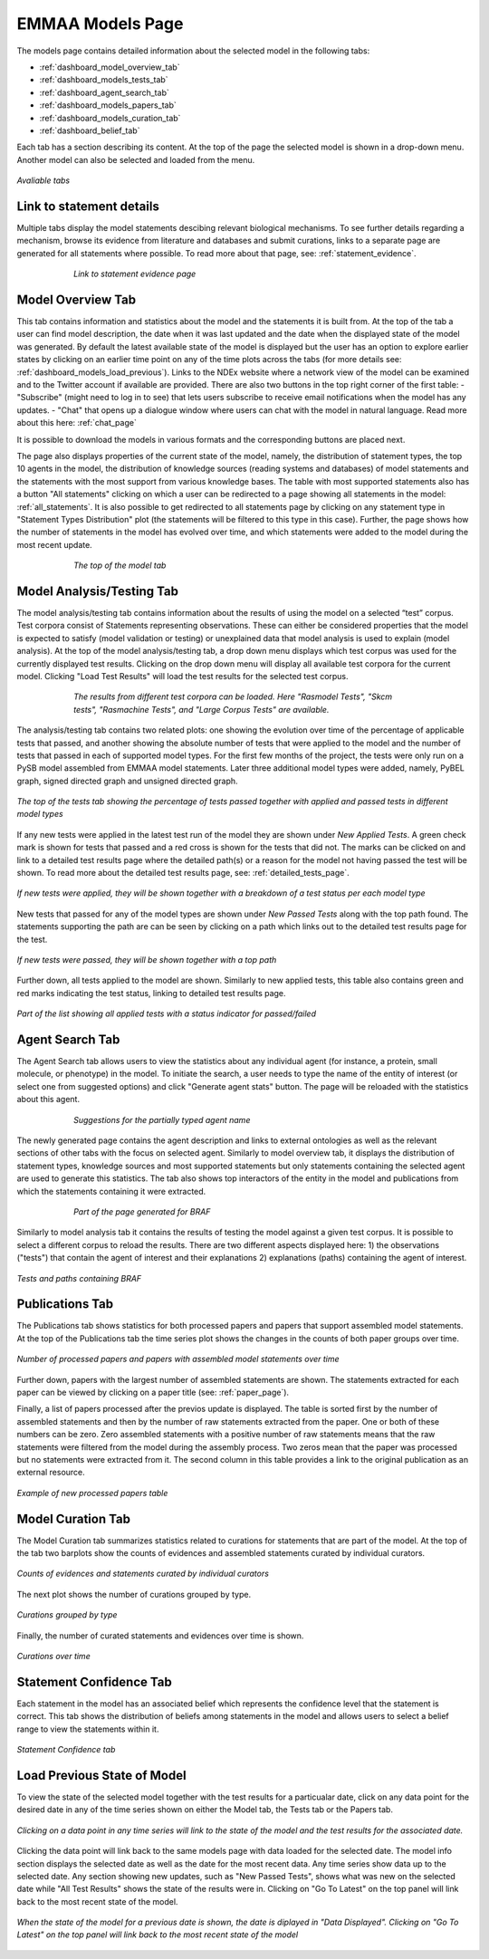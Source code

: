 EMMAA Models Page
=================

The models page contains detailed information about the selected model in the
following tabs:

- :ref:`dashboard_model_overview_tab`
- :ref:`dashboard_models_tests_tab`
- :ref:`dashboard_agent_search_tab`
- :ref:`dashboard_models_papers_tab`
- :ref:`dashboard_models_curation_tab`
- :ref:`dashboard_belief_tab`

Each tab has a section describing its content. At the top of the page the
selected model is shown in a drop-down menu. Another model can also be selected
and loaded from the menu.

.. figure:: ../_static/images/all_tabs.png
  :align: center
  :figwidth: 100 %

  *Avaliable tabs*

Link to statement details
-------------------------

Multiple tabs display the model statements descibing relevant biological
mechanisms. To see further details regarding a mechanism, browse its
evidence from literature and databases and submit curations, links to a separate page are
generated for all statements where possible. To read more about that page, see:
:ref:`statement_evidence`.

.. figure:: ../_static/images/linkout.png
  :align: center
  :figwidth: 75 %

  *Link to statement evidence page*

.. _dashboard_model_overview_tab:

Model Overview Tab
------------------

This tab contains information and statistics about the model and the statements
it is built from. At the top of the tab a user can find model description,
the date when it was last updated and the date when the displayed state of the model was 
generated. By default the latest available state of the model is displayed but 
the user has an option to explore earlier states by clicking on an earlier time
point on any of the time plots across the tabs
(for more details see: :ref:`dashboard_models_load_previous`).
Links to the NDEx website where a network view of the
model can be examined and to the Twitter account if available are provided.
There are also two buttons in the top right corner of the first table:
- "Subscribe" (might need to log in to see) that lets users subscribe to
receive email notifications when the model has any updates.
- "Chat" that opens up a dialogue window where users can chat with the model
in natural language. Read more about this here: :ref:`chat_page`

It is possible to download the models in various formats and the corresponding
buttons are placed next.

The page also displays properties of the current state of the model, namely,
the distribution of statement types, the top 10 agents in the model, the 
distribution of knowledge sources (reading systems and databases) of model
statements and the statements with the most support from various knowledge bases.
The table with most supported statements also has a button "All statements"
clicking on which a user can be redirected to a page showing all statements in
the model: :ref:`all_statements`. It is also possible to get redirected to
all statements page by clicking on any statement type in "Statement Types
Distribution" plot (the statements will be filtered to this type in this case).
Further, the page shows how the number of statements in the model has evolved
over time, and which statements were added to the model during the most recent
update.

.. figure:: ../_static/images/aml_model_tab.png
  :align: center
  :figwidth: 75 %

  *The top of the model tab*

.. _dashboard_models_tests_tab:

Model Analysis/Testing Tab
--------------------------

The model analysis/testing tab contains information about the results of using
the model on a selected “test” corpus. Test corpora consist of Statements
representing observations. These can either be considered properties that the
model is expected to satisfy (model validation or testing) or unexplained data
that model analysis is used to explain (model analysis). At the top of the
model analysis/testing tab, a drop down menu displays which test corpus was
used for the currently displayed test results. Clicking on the drop down menu
will display all available test corpora for the current model. Clicking
"Load Test Results" will load the test results for the selected test corpus.

.. figure:: ../_static/images/test_corpus_selection.png
  :align: center
  :figwidth: 75 %

  *The results from different test corpora can be loaded. Here "Rasmodel Tests",
  "Skcm tests", "Rasmachine Tests", and "Large Corpus Tests" are available.*

The analysis/testing tab contains two related plots: one showing the evolution over time
of the percentage of applicable tests that passed, and another showing the
absolute number of tests that were applied to the model and the number of tests
that passed in each of supported model types. For the first few months of the
project, the tests were only run on a PySB model assembled from EMMAA model
statements. Later three additional model types were added, namely, PyBEL
graph, signed directed graph and unsigned directed graph.

.. figure:: ../_static/images/rasmachine_tests_tab_top.png
  :align: center
  :figwidth: 100 %

  *The top of the tests tab showing the percentage of tests passed together
  with applied and passed tests in different model types*

If any new tests were applied in the latest test run of the model
they are shown under *New Applied Tests*. A green check mark is shown for
tests that passed and a red cross is shown for the tests that did not. The
marks can be clicked on and link to a detailed test results page where the
detailed path(s) or a reason for the model not having passed the test will be
shown. To read more about the detailed test results page, see:
:ref:`detailed_tests_page`.

.. figure:: ../_static/images/new_applied_tests.png
  :align: center
  :figwidth: 100 %
  
  *If new tests were applied, they will be shown together with a breakdown of
  a test status per each model type*

New tests that passed for any of the model types are shown under 
*New Passed Tests* along with the top path found. The statements supporting
the path are can be seen by clicking on a path which links out to the detailed
test results page for the test.

.. figure:: ../_static/images/new_passed_tests.png
  :align: center
  :figwidth: 100 %
  
  *If new tests were passed, they will be shown together with a top path*

Further down, all tests applied to the model are shown. Similarly to new
applied tests, this table also contains green and red marks indicating the test
status, linking to detailed test results page.

.. figure:: ../_static/images/all_test_results.png
  :align: center
  :figwidth: 100 %

  *Part of the list showing all applied tests with a status indicator for
  passed/failed*

.. _dashboard_agent_search_tab:

Agent Search Tab
----------------
The Agent Search tab allows users to view the statistics about any individual
agent (for instance, a protein, small molecule, or phenotype) in the model.
To initiate the search, a user needs to type the name of the entity of interest
(or select one from suggested options) and click "Generate agent stats" button.
The page will be reloaded with the statistics about this agent.

.. figure:: ../_static/images/agent_selection.png
  :align: center
  :figwidth: 75 %

  *Suggestions for the partially typed agent name*

The newly generated page contains the agent description and links to external
ontologies as well as the relevant sections of other tabs with the focus on
selected agent. Similarly to model overview tab, it displays the distribution
of statement types, knowledge sources and most supported statements but only
statements containing the selected agent are used to generate this statistics.
The tab also shows top interactors of the entity in the model and publications
from which the statements containing it were extracted.

.. figure:: ../_static/images/agent_stats.png
  :align: center
  :figwidth: 75 %

  *Part of the page generated for BRAF*

Similarly to model analysis tab it contains the results of testing the model
against a given test corpus. It is possible to select a different corpus to
reload the results. There are two different aspects displayed here:
1) the observations ("tests") that contain the agent of interest and their
explanations
2) explanations (paths) containing the agent of interest.

.. figure:: ../_static/images/agent_tests.png
  :align: center
  :figwidth: 100 %

  *Tests and paths containing BRAF*

.. _dashboard_models_papers_tab:

Publications Tab
----------------

The Publications tab shows statistics for both processed papers and papers that support
assembled model statements. At the top of the Publications tab the time series plot
shows the changes in the counts of both paper groups over time.

.. figure:: ../_static/images/papers_over_time.png
  :align: center
  :figwidth: 100 %

  *Number of processed papers and papers with assembled model statements over time*

Further down, papers with the largest number of assembled statements are shown.
The statements extracted for each paper can be viewed by clicking on a paper
title (see: :ref:`paper_page`).

Finally, a list of papers processed after the previos update is displayed. The
table is sorted first by the number of assembled statements and then by the 
number of raw statements extracted from the paper. One or both of these numbers
can be zero. Zero assembled statements with a positive number of raw statements
means that the raw statements were filtered from the model during the assembly
process. Two zeros mean that the paper was processed but no statements were
extracted from it. The second column in this table provides a link to the
original publication as an external resource.

.. figure:: ../_static/images/new_papers.png
  :align: center
  :figwidth: 100 %

  *Example of new processed papers table*

.. _dashboard_models_curation_tab:

Model Curation Tab
------------------

The Model Curation tab summarizes statistics related to curations for statements
that are part of the model. At the top of the tab two barplots
show the counts of evidences and assembled statements curated by individual
curators.  

.. figure:: ../_static/images/curators.png
  :align: center
  :figwidth: 100 %
  
  *Counts of evidences and statements curated by individual curators*

The next plot shows the number of curations grouped by type.

.. figure:: ../_static/images/curation_types.png
  :align: center
  :figwidth: 100 %

  *Curations grouped by type*

Finally, the number of curated statements and evidences over time is shown.

.. figure:: ../_static/images/curation_over_time.png
  :align: center
  :figwidth: 100 %

  *Curations over time*

.. _dashboard_belief_tab:

Statement Confidence Tab
------------------------

Each statement in the model has an associated belief which represents the
confidence level that the statement is correct. This tab shows the distribution
of beliefs among statements in the model and allows users to select a belief
range to view the statements within it.

.. figure:: ../_static/images/belief_tab.png
  :align: center
  :figwidth: 100 %

  *Statement Confidence tab*

.. _dashboard_models_load_previous:

Load Previous State of Model
----------------------------

To view the state of the selected model together with the test results for a
particualar date, click on any data point for the desired date in any of the
time series shown on either the Model tab, the Tests tab or the Papers tab.

.. figure:: ../_static/images/time_machine_selection_cropped.png
  :align: center
  :figwidth: 100 %

  *Clicking on a data point in any time series will link to the state of the
  model and the test results for the associated date.*

Clicking the data point will link back to the same models page with data
loaded for the selected date. The model info section displays the selected
date as well as the date for the most recent data. Any time series show data
up to the selected date. Any section showing new updates, such as "New
Passed Tests", shows what was new on the selected date while "All Test
Results" shows the state of the results were in. Clicking on "Go To Latest"
on the top panel will link back to the most recent state of the model.

.. figure:: ../_static/images/previous_date_cropped.png
  :align: center
  :figwidth: 100 %

  *When the state of the model for a previous date is shown, the date is
  diplayed in "Data Displayed". Clicking on "Go To Latest" on the top panel
  will link back to the most recent state of the model*

